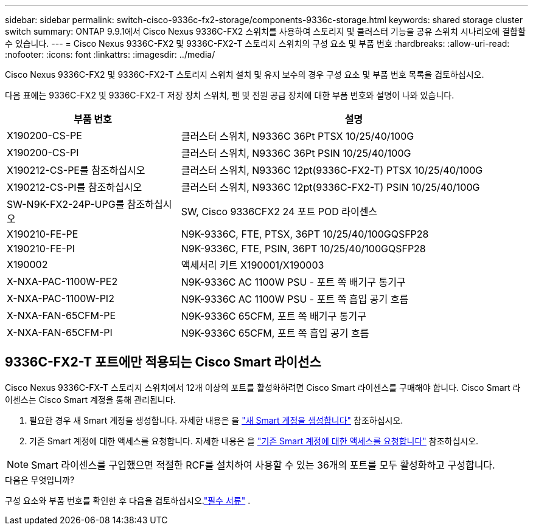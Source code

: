 ---
sidebar: sidebar 
permalink: switch-cisco-9336c-fx2-storage/components-9336c-storage.html 
keywords: shared storage cluster switch 
summary: ONTAP 9.9.1에서 Cisco Nexus 9336C-FX2 스위치를 사용하여 스토리지 및 클러스터 기능을 공유 스위치 시나리오에 결합할 수 있습니다. 
---
= Cisco Nexus 9336C-FX2 및 9336C-FX2-T 스토리지 스위치의 구성 요소 및 부품 번호
:hardbreaks:
:allow-uri-read: 
:nofooter: 
:icons: font
:linkattrs: 
:imagesdir: ../media/


[role="lead"]
Cisco Nexus 9336C-FX2 및 9336C-FX2-T 스토리지 스위치 설치 및 유지 보수의 경우 구성 요소 및 부품 번호 목록을 검토하십시오.

다음 표에는 9336C-FX2 및 9336C-FX2-T 저장 장치 스위치, 팬 및 전원 공급 장치에 대한 부품 번호와 설명이 나와 있습니다.

[cols="1,2"]
|===
| 부품 번호 | 설명 


 a| 
X190200-CS-PE
 a| 
클러스터 스위치, N9336C 36Pt PTSX 10/25/40/100G



 a| 
X190200-CS-PI
 a| 
클러스터 스위치, N9336C 36Pt PSIN 10/25/40/100G



 a| 
X190212-CS-PE를 참조하십시오
 a| 
클러스터 스위치, N9336C 12pt(9336C-FX2-T) PTSX 10/25/40/100G



 a| 
X190212-CS-PI를 참조하십시오
 a| 
클러스터 스위치, N9336C 12pt(9336C-FX2-T) PSIN 10/25/40/100G



 a| 
SW-N9K-FX2-24P-UPG를 참조하십시오
 a| 
SW, Cisco 9336CFX2 24 포트 POD 라이센스



 a| 
X190210-FE-PE
 a| 
N9K-9336C, FTE, PTSX, 36PT 10/25/40/100GQSFP28



 a| 
X190210-FE-PI
 a| 
N9K-9336C, FTE, PSIN, 36PT 10/25/40/100GQSFP28



 a| 
X190002
 a| 
액세서리 키트 X190001/X190003



 a| 
X-NXA-PAC-1100W-PE2
 a| 
N9K-9336C AC 1100W PSU - 포트 쪽 배기구 통기구



 a| 
X-NXA-PAC-1100W-PI2
 a| 
N9K-9336C AC 1100W PSU - 포트 쪽 흡입 공기 흐름



 a| 
X-NXA-FAN-65CFM-PE
 a| 
N9K-9336C 65CFM, 포트 쪽 배기구 통기구



 a| 
X-NXA-FAN-65CFM-PI
 a| 
N9K-9336C 65CFM, 포트 쪽 흡입 공기 흐름

|===


== 9336C-FX2-T 포트에만 적용되는 Cisco Smart 라이선스

Cisco Nexus 9336C-FX-T 스토리지 스위치에서 12개 이상의 포트를 활성화하려면 Cisco Smart 라이센스를 구매해야 합니다. Cisco Smart 라이센스는 Cisco Smart 계정을 통해 관리됩니다.

. 필요한 경우 새 Smart 계정을 생성합니다. 자세한 내용은 을 https://id.cisco.com/signin/register["새 Smart 계정을 생성합니다"^] 참조하십시오.
. 기존 Smart 계정에 대한 액세스를 요청합니다. 자세한 내용은 을 https://id.cisco.com/oauth2/default/v1/authorize?response_type=code&scope=openid%20profile%20address%20offline_access%20cci_coimemberOf%20email&client_id=cae-okta-web-gslb-01&state=s2wvKDiBja__7ylXonWrq8w-FAA&redirect_uri=https%3A%2F%2Frpfa.cloudapps.cisco.com%2Fcb%2Fsso&nonce=qO6s3cZE5ZdhC8UKMEfgE6fbu3mvDJ8PTw5jYOp6z30["기존 Smart 계정에 대한 액세스를 요청합니다"^] 참조하십시오.



NOTE: Smart 라이센스를 구입했으면 적절한 RCF를 설치하여 사용할 수 있는 36개의 포트를 모두 활성화하고 구성합니다.

.다음은 무엇입니까?
구성 요소와 부품 번호를 확인한 후 다음을 검토하십시오.link:required-documentation-9336c-storage.html["필수 서류"] .
